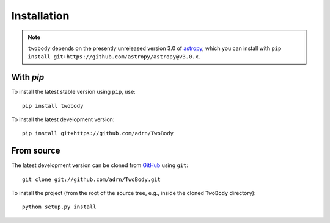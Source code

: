 .. _install:

************
Installation
************

.. note::

    ``twobody`` depends on the presently unreleased version 3.0 of `astropy
    <https://astropy.org>`_, which you can install with ``pip install
    git+https://github.com/astropy/astropy@v3.0.x``.

With `pip`
==========

.. image:: http://img.shields.io/pypi/v/twobody.svg?style=flat
        :target: https://pypi.python.org/pypi/twobody/

To install the latest stable version using ``pip``, use::

    pip install twobody

To install the latest development version::

    pip install git+https://github.com/adrn/TwoBody


From source
===========

The latest development version can be cloned from
`GitHub <https://github.com/>`_ using ``git``::

   git clone git://github.com/adrn/TwoBody.git

To install the project (from the root of the source tree, e.g., inside
the cloned ``TwoBody`` directory)::

    python setup.py install
